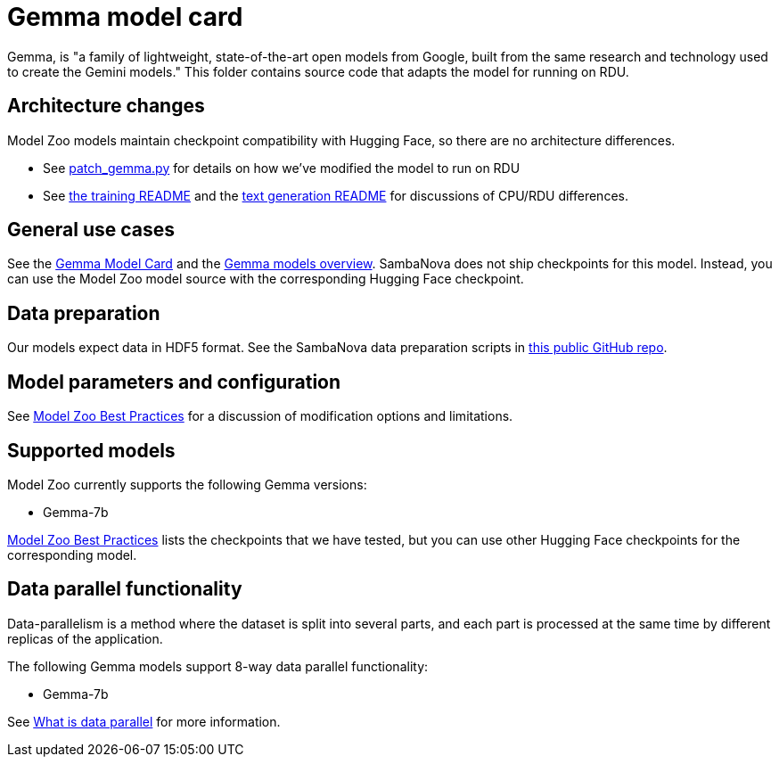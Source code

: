 = Gemma model card

Gemma, is "a family of lightweight, state-of-the-art open models from Google, built from the same research and technology used to create the Gemini models." This folder contains source code that adapts the model for running on RDU. 

== Architecture changes 

Model Zoo models maintain checkpoint compatibility with Hugging Face, so there are no architecture differences. 

* See  xref:patch_gemma.py[] for details on how we've modified the model to run on RDU
* See xref:../../examples/nlp/training/README.adoc[the training README] and the  xref:../../examples/nlp/text_generation/README.adoc[text generation README] for discussions of CPU/RDU differences. 

== General use cases

See the link:https://huggingface.co/google/gemma-7b-it[Gemma Model Card] and the link:https://ai.google.dev/gemma/docs[Gemma models overview]. SambaNova does not ship checkpoints for this model. Instead, you can use the Model Zoo model source with the corresponding Hugging Face checkpoint. 

== Data preparation

Our models expect data in HDF5 format. See the SambaNova data preparation scripts in link:https://github.com/sambanova/generative_data_prep[this public GitHub repo]. 

== Model parameters and configuration

See link:https://docs.sambanova.ai/developer/latest/modelzoo-best-practices.html[Model Zoo Best Practices] for a discussion of modification options and limitations.  

== Supported models
Model Zoo currently supports the following Gemma versions: 

* Gemma-7b

link:https://docs.sambanova.ai/developer/latest/modelzoo-best-practices.html[Model Zoo Best Practices] lists the checkpoints that we have tested, but you can use other Hugging Face checkpoints for the corresponding model. 

== Data parallel functionality

Data-parallelism is a method where the dataset is split into several parts, and each part is processed at the same time by different replicas of the application.

The following Gemma models support 8-way data parallel functionality:

* Gemma-7b

See xref:developer::data-parallel.adoc#_what_is_data_parallel[What is data parallel] for more information.